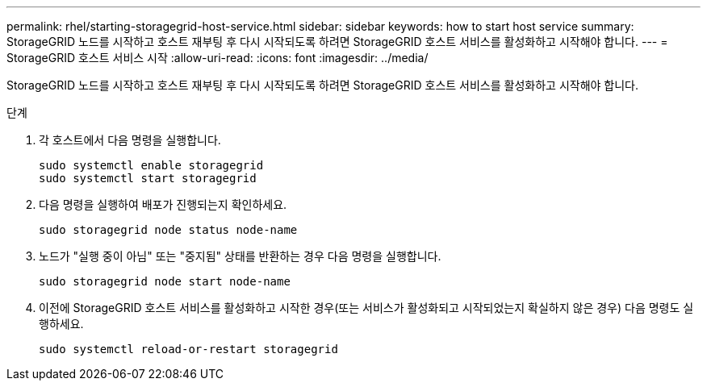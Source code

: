 ---
permalink: rhel/starting-storagegrid-host-service.html 
sidebar: sidebar 
keywords: how to start host service 
summary: StorageGRID 노드를 시작하고 호스트 재부팅 후 다시 시작되도록 하려면 StorageGRID 호스트 서비스를 활성화하고 시작해야 합니다. 
---
= StorageGRID 호스트 서비스 시작
:allow-uri-read: 
:icons: font
:imagesdir: ../media/


[role="lead"]
StorageGRID 노드를 시작하고 호스트 재부팅 후 다시 시작되도록 하려면 StorageGRID 호스트 서비스를 활성화하고 시작해야 합니다.

.단계
. 각 호스트에서 다음 명령을 실행합니다.
+
[listing]
----
sudo systemctl enable storagegrid
sudo systemctl start storagegrid
----
. 다음 명령을 실행하여 배포가 진행되는지 확인하세요.
+
[listing]
----
sudo storagegrid node status node-name
----
. 노드가 "실행 중이 아님" 또는 "중지됨" 상태를 반환하는 경우 다음 명령을 실행합니다.
+
[listing]
----
sudo storagegrid node start node-name
----
. 이전에 StorageGRID 호스트 서비스를 활성화하고 시작한 경우(또는 서비스가 활성화되고 시작되었는지 확실하지 않은 경우) 다음 명령도 실행하세요.
+
[listing]
----
sudo systemctl reload-or-restart storagegrid
----

